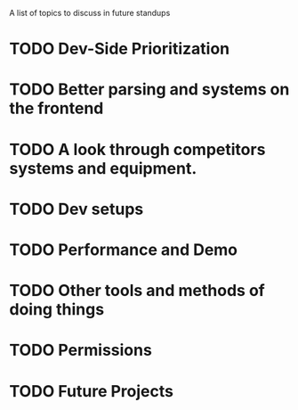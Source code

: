 A list of topics to discuss in future standups
* TODO Dev-Side Prioritization
* TODO Better parsing and systems on the frontend
* TODO A look through competitors systems and equipment.
* TODO Dev setups 
* TODO Performance and Demo
* TODO Other tools and methods of doing things
* TODO Permissions
* TODO Future Projects
